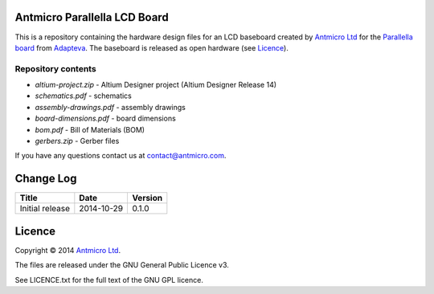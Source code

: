 Antmicro Parallella LCD Board
-----------------------------

This is a repository containing the hardware design files for an LCD baseboard created by `Antmicro Ltd <http://antmicro.com>`_ for the `Parallella board <http://parallella.org/>`_ from `Adapteva <http://adapteva.com>`_.
The baseboard is released as open hardware (see `Licence`_).

Repository contents
===================

* *altium-project.zip* - Altium Designer project (Altium Designer Release 14)
* *schematics.pdf* - schematics
* *assembly-drawings.pdf* - assembly drawings
* *board-dimensions.pdf* - board dimensions
* *bom.pdf* - Bill of Materials (BOM)
* *gerbers.zip* - Gerber files

If you have any questions contact us at contact@antmicro.com.

Change Log
----------

.. csv-table::
   :header-rows: 1
   
   Title,Date,Version
   Initial release,2014-10-29,0.1.0
   
Licence
-------

Copyright © 2014 `Antmicro Ltd <http://antmicro.com>`_.

The files are released under the GNU General Public Licence v3.

See LICENCE.txt for the full text of the GNU GPL licence.
